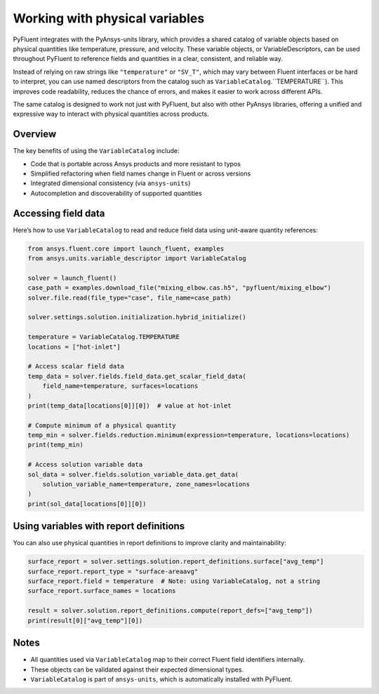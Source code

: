 ﻿.. _user_guide_variables:

===============================
Working with physical variables
===============================

PyFluent integrates with the PyAnsys-units library, which provides a shared catalog of variable objects based on physical quantities like temperature, pressure, and velocity. These variable objects, or VariableDescriptors, can be used throughout PyFluent to reference fields and quantities in a clear, consistent, and reliable way.

Instead of relying on raw strings like ``"temperature"`` or ``"SV_T"``, which may vary between Fluent interfaces or be hard to interpret, you can use named descriptors from the catalog such as ``VariableCatalog``.``TEMPERATURE``). This improves code readability, reduces the chance of errors, and makes it easier to work across different APIs.

The same catalog is designed to work not just with PyFluent, but also with other PyAnsys libraries, offering a unified and expressive way to interact with physical quantities across products.

Overview
--------

The key benefits of using the ``VariableCatalog`` include:

- Code that is portable across Ansys products and more resistant to typos
- Simplified refactoring when field names change in Fluent or across versions
- Integrated dimensional consistency (via ``ansys-units``)
- Autocompletion and discoverability of supported quantities

Accessing field data
---------------------

Here’s how to use ``VariableCatalog`` to read and reduce field data using unit-aware quantity references:

.. code-block:: python

    from ansys.fluent.core import launch_fluent, examples
    from ansys.units.variable_descriptor import VariableCatalog

    solver = launch_fluent()
    case_path = examples.download_file("mixing_elbow.cas.h5", "pyfluent/mixing_elbow")
    solver.file.read(file_type="case", file_name=case_path)

    solver.settings.solution.initialization.hybrid_initialize()

    temperature = VariableCatalog.TEMPERATURE
    locations = ["hot-inlet"]

    # Access scalar field data
    temp_data = solver.fields.field_data.get_scalar_field_data(
        field_name=temperature, surfaces=locations
    )
    print(temp_data[locations[0]][0])  # value at hot-inlet

    # Compute minimum of a physical quantity
    temp_min = solver.fields.reduction.minimum(expression=temperature, locations=locations)
    print(temp_min)

    # Access solution variable data
    sol_data = solver.fields.solution_variable_data.get_data(
        solution_variable_name=temperature, zone_names=locations
    )
    print(sol_data[locations[0]][0])

Using variables with report definitions
---------------------------------------

You can also use physical quantities in report definitions to improve clarity and maintainability:

.. code-block:: python

    surface_report = solver.settings.solution.report_definitions.surface["avg_temp"]
    surface_report.report_type = "surface-areaavg"
    surface_report.field = temperature  # Note: using VariableCatalog, not a string
    surface_report.surface_names = locations

    result = solver.solution.report_definitions.compute(report_defs=["avg_temp"])
    print(result[0]["avg_temp"][0])

Notes
-----

- All quantities used via ``VariableCatalog`` map to their correct Fluent field identifiers internally.
- These objects can be validated against their expected dimensional types.
- ``VariableCatalog`` is part of ``ansys-units``, which is automatically installed with PyFluent.
